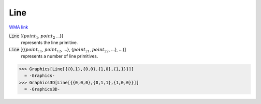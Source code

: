 Line
====

`WMA link <https://reference.wolfram.com/language/ref/Line.html>`_


:code:`Line` [{:math:`point_1`, :math:`point_2` ...}]
    represents the line primitive.

:code:`Line` [{{:math:`point_{11}`, :math:`point_{12}`, ...}, {:math:`point_{21}`, :math:`point_{22}`, ...}, ...}]
    represents a number of line primitives.





>>> Graphics[Line[{{0,1},{0,0},{1,0},{1,1}}]]
  = -Graphics-
>>> Graphics3D[Line[{{0,0,0},{0,1,1},{1,0,0}}]]
  = -Graphics3D-

